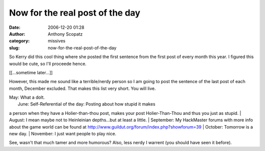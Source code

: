 Now for the real post of the day
################################
:date: 2006-12-20 01:28
:author: Anthony Scopatz
:category: missives
:slug: now-for-the-real-post-of-the-day

So Kerry did this cool thing where she posted the first sentence from
the first post of every month this year. I figured this would be cute,
so I'll proceede hence.

[[...sometime later...]]

However, this made me sound like a terrible/nerdy person so I am going
to post the sentence of the last post of each month, December excluded.
That makes this list very short. You will live.

| May: What a dolt.
|  June: Self-Referential of the day: Posting about how stupid it makes
a person when they have a Holier-than-thou post, makes your post
Holier-Than-Thou and thus you just as stupid.
|  August: I mean maybe not to Heinleinian depths...but at least a
little.
|  September: My HackMaster forums with more info about the game world
can be found at http://www.guildut.org/forum/index.php?showforum=39
|  October: Tomorrow is a new day.
|  November: I just want people to play nice.

See, wasn't that much tamer and more humorous? Also, less nerdy I
warrent (you should have seen it before).
